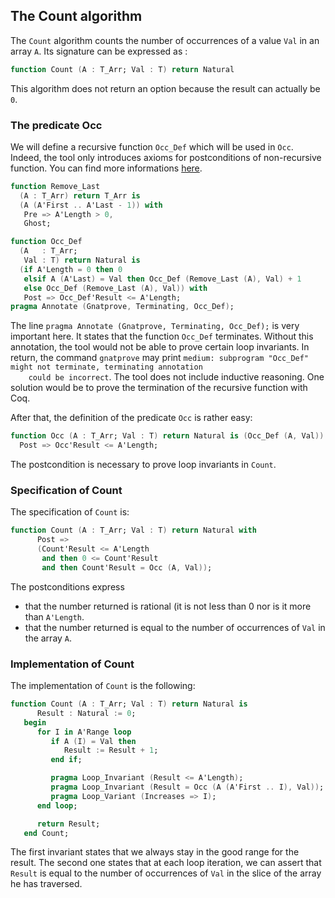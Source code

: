 ** The Count algorithm
   
   The ~Count~ algorithm counts the number of occurrences of a value ~Val~
   in an array ~A~. Its signature can be expressed as :

   #+BEGIN_SRC ada
     function Count (A : T_Arr; Val : T) return Natural
   #+END_SRC

   This algorithm does not return an option because the result can actually be ~0~.

*** The predicate Occ

    We will define a recursive function ~Occ_Def~ which will
    be used in ~Occ~. Indeed, the tool only introduces axioms for
    postconditions of non-recursive function. You can find more
    informations [[http://docs.adacore.com/spark2014-docs/html/ug/gnatprove_by_example/manual_proof.html#manual-proof-using-ghost-code][here]].

    #+BEGIN_SRC ada
   function Remove_Last
     (A : T_Arr) return T_Arr is
     (A (A'First .. A'Last - 1)) with
      Pre => A'Length > 0,
      Ghost;

   function Occ_Def
     (A   : T_Arr;
      Val : T) return Natural is
     (if A'Length = 0 then 0
      elsif A (A'Last) = Val then Occ_Def (Remove_Last (A), Val) + 1
      else Occ_Def (Remove_Last (A), Val)) with
      Post => Occ_Def'Result <= A'Length;
   pragma Annotate (Gnatprove, Terminating, Occ_Def);
    #+END_SRC

    The line ~pragma Annotate (Gnatprove, Terminating, Occ_Def);~ is
    very important here. It states that the function ~Occ_Def~ terminates.
    Without this annotation, the tool would not be able to prove certain
    loop invariants. In return, the command ~gnatprove~ may print 
    ~medium: subprogram "Occ_Def" might not terminate, terminating annotation
    could be incorrect~.
    The tool does not include inductive reasoning. One solution would be 
    to prove the termination of the recursive function with Coq. 

    After that, the definition of the predicate ~Occ~ is rather easy:
    
    #+BEGIN_SRC ada
    function Occ (A : T_Arr; Val : T) return Natural is (Occ_Def (A, Val)) with
      Post => Occ'Result <= A'Length;
    #+END_SRC

    The postcondition is necessary to prove loop invariants in ~Count~.

*** Specification of Count

    The specification of ~Count~ is:

    #+BEGIN_SRC ada
function Count (A : T_Arr; Val : T) return Natural with
      Post =>
      (Count'Result <= A'Length
       and then 0 <= Count'Result
       and then Count'Result = Occ (A, Val));
    #+END_SRC

    The postconditions express
      - that the number returned is rational (it is not less than 0 nor is it more than ~A'Length~.
      - that the number returned is equal to the number of occurrences of ~Val~ in the array ~A~.

*** Implementation of Count

    The implementation of ~Count~ is the following:

    #+BEGIN_SRC ada
function Count (A : T_Arr; Val : T) return Natural is
      Result : Natural := 0;
   begin
      for I in A'Range loop
         if A (I) = Val then
            Result := Result + 1;
         end if;

         pragma Loop_Invariant (Result <= A'Length);
         pragma Loop_Invariant (Result = Occ (A (A'First .. I), Val));
         pragma Loop_Variant (Increases => I);
      end loop;

      return Result;
   end Count;
    #+END_SRC

    The first invariant states that we always stay in the good range for the result.
    The second one states that at each loop iteration, we can assert that ~Result~ is equal
    to the number of occurrences of ~Val~ in the slice of the array he has traversed.

